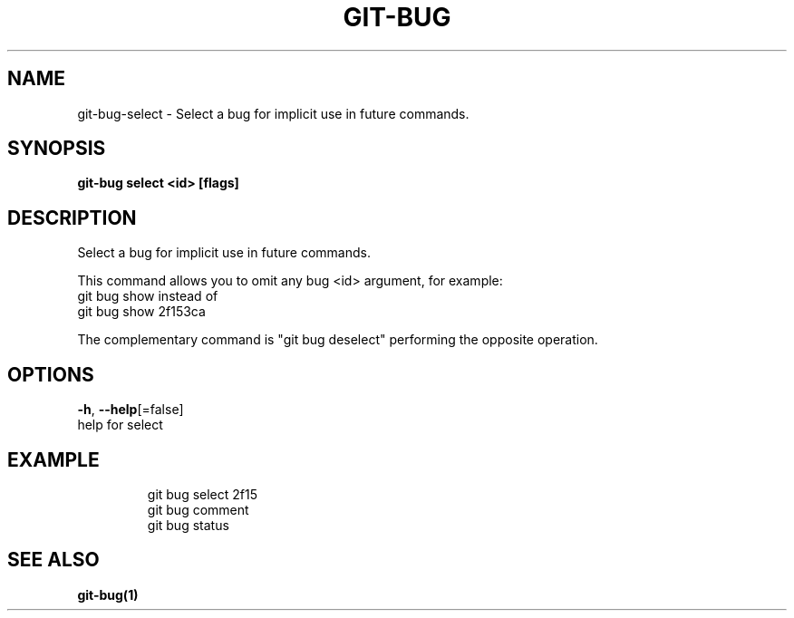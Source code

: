 .TH "GIT-BUG" "1" "Mar 2019" "Generated from git-bug's source code" "" 
.nh
.ad l


.SH NAME
.PP
git\-bug\-select \- Select a bug for implicit use in future commands.


.SH SYNOPSIS
.PP
\fBgit\-bug select <id> [flags]\fP


.SH DESCRIPTION
.PP
Select a bug for implicit use in future commands.

.PP
This command allows you to omit any bug <id> argument, for example:
  git bug show
instead of
  git bug show 2f153ca

.PP
The complementary command is "git bug deselect" performing the opposite operation.


.SH OPTIONS
.PP
\fB\-h\fP, \fB\-\-help\fP[=false]
    help for select


.SH EXAMPLE
.PP
.RS

.nf
git bug select 2f15
git bug comment
git bug status


.fi
.RE


.SH SEE ALSO
.PP
\fBgit\-bug(1)\fP
